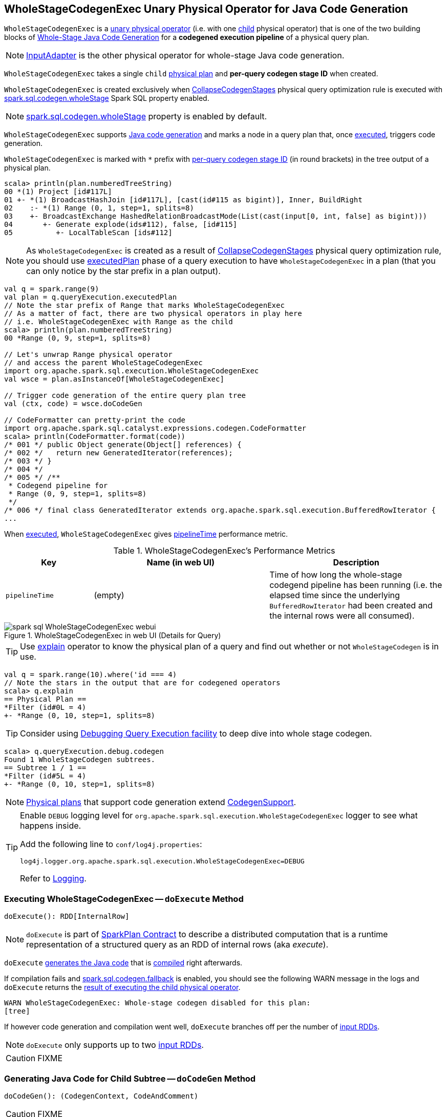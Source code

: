 == [[WholeStageCodegenExec]] WholeStageCodegenExec Unary Physical Operator for Java Code Generation

`WholeStageCodegenExec` is a link:spark-sql-SparkPlan.adoc#UnaryExecNode[unary physical operator] (i.e. with one <<child, child>> physical operator) that is one of the two building blocks of link:spark-sql-whole-stage-codegen.adoc[Whole-Stage Java Code Generation] for a *codegened execution pipeline* of a physical query plan.

NOTE: link:spark-sql-SparkPlan-InputAdapter.adoc[InputAdapter] is the other physical operator for whole-stage Java code generation.

[[creating-instance]]
[[child]]
[[codegenStageId]]
`WholeStageCodegenExec` takes a single `child` link:spark-sql-SparkPlan.adoc[physical plan] and *per-query codegen stage ID* when created.

`WholeStageCodegenExec` is created exclusively when link:spark-sql-CollapseCodegenStages.adoc[CollapseCodegenStages] physical query optimization rule is executed with link:spark-sql-whole-stage-codegen.adoc#spark.sql.codegen.wholeStage[spark.sql.codegen.wholeStage] Spark SQL property enabled.

NOTE: link:spark-sql-whole-stage-codegen.adoc#spark.sql.codegen.wholeStage[spark.sql.codegen.wholeStage] property is enabled by default.

`WholeStageCodegenExec` supports link:spark-sql-CodegenSupport.adoc[Java code generation] and marks a node in a query plan that, once <<doExecute, executed>>, triggers code generation.

[[generateTreeString]]
`WholeStageCodegenExec` is marked with `*` prefix with <<codegenStageId, per-query codegen stage ID>> (in round brackets) in the tree output of a physical plan.

[source, scala]
----
scala> println(plan.numberedTreeString)
00 *(1) Project [id#117L]
01 +- *(1) BroadcastHashJoin [id#117L], [cast(id#115 as bigint)], Inner, BuildRight
02    :- *(1) Range (0, 1, step=1, splits=8)
03    +- BroadcastExchange HashedRelationBroadcastMode(List(cast(input[0, int, false] as bigint)))
04       +- Generate explode(ids#112), false, [id#115]
05          +- LocalTableScan [ids#112]
----

NOTE: As `WholeStageCodegenExec` is created as a result of link:spark-sql-CollapseCodegenStages.adoc[CollapseCodegenStages] physical query optimization rule, you should use link:spark-sql-QueryExecution.adoc#executedPlan[executedPlan] phase of a query execution to have `WholeStageCodegenExec` in a plan (that you can only notice by the star prefix in a plan output).

[source, scala]
----
val q = spark.range(9)
val plan = q.queryExecution.executedPlan
// Note the star prefix of Range that marks WholeStageCodegenExec
// As a matter of fact, there are two physical operators in play here
// i.e. WholeStageCodegenExec with Range as the child
scala> println(plan.numberedTreeString)
00 *Range (0, 9, step=1, splits=8)

// Let's unwrap Range physical operator
// and access the parent WholeStageCodegenExec
import org.apache.spark.sql.execution.WholeStageCodegenExec
val wsce = plan.asInstanceOf[WholeStageCodegenExec]

// Trigger code generation of the entire query plan tree
val (ctx, code) = wsce.doCodeGen

// CodeFormatter can pretty-print the code
import org.apache.spark.sql.catalyst.expressions.codegen.CodeFormatter
scala> println(CodeFormatter.format(code))
/* 001 */ public Object generate(Object[] references) {
/* 002 */   return new GeneratedIterator(references);
/* 003 */ }
/* 004 */
/* 005 */ /**
 * Codegend pipeline for
 * Range (0, 9, step=1, splits=8)
 */
/* 006 */ final class GeneratedIterator extends org.apache.spark.sql.execution.BufferedRowIterator {
...
----

When <<doExecute, executed>>, `WholeStageCodegenExec` gives <<pipelineTime, pipelineTime>> performance metric.

[[metrics]]
.WholeStageCodegenExec's Performance Metrics
[cols="1,2,2",options="header",width="100%"]
|===
| Key
| Name (in web UI)
| Description

| [[pipelineTime]] `pipelineTime`
| (empty)
| Time of how long the whole-stage codegend pipeline has been running (i.e. the elapsed time since the underlying `BufferedRowIterator` had been created and the internal rows were all consumed).
|===

.WholeStageCodegenExec in web UI (Details for Query)
image::images/spark-sql-WholeStageCodegenExec-webui.png[align="center"]

TIP: Use link:spark-sql-Dataset.adoc#explain[explain] operator to know the physical plan of a query and find out whether or not `WholeStageCodegen` is in use.

[source, scala]
----
val q = spark.range(10).where('id === 4)
// Note the stars in the output that are for codegened operators
scala> q.explain
== Physical Plan ==
*Filter (id#0L = 4)
+- *Range (0, 10, step=1, splits=8)
----

TIP: Consider using link:spark-sql-debugging-execution.adoc[Debugging Query Execution facility] to deep dive into whole stage codegen.

[source, scala]
----
scala> q.queryExecution.debug.codegen
Found 1 WholeStageCodegen subtrees.
== Subtree 1 / 1 ==
*Filter (id#5L = 4)
+- *Range (0, 10, step=1, splits=8)
----

NOTE: link:spark-sql-SparkPlan.adoc[Physical plans] that support code generation extend link:spark-sql-CodegenSupport.adoc[CodegenSupport].

[TIP]
====
Enable `DEBUG` logging level for `org.apache.spark.sql.execution.WholeStageCodegenExec` logger to see what happens inside.

Add the following line to `conf/log4j.properties`:

```
log4j.logger.org.apache.spark.sql.execution.WholeStageCodegenExec=DEBUG
```

Refer to link:spark-logging.adoc[Logging].
====

=== [[doExecute]] Executing WholeStageCodegenExec -- `doExecute` Method

[source, scala]
----
doExecute(): RDD[InternalRow]
----

NOTE: `doExecute` is part of link:spark-sql-SparkPlan.adoc#doExecute[SparkPlan Contract] to describe a distributed computation that is a runtime representation of a structured query as an RDD of internal rows (aka _execute_).

`doExecute` <<doCodeGen, generates the Java code>> that is link:spark-sql-CodeGenerator.adoc#compile[compiled] right afterwards.

If compilation fails and link:spark-sql-properties.adoc#spark.sql.codegen.fallback[spark.sql.codegen.fallback] is enabled, you should see the following WARN message in the logs and `doExecute` returns the link:spark-sql-SparkPlan.adoc#execute[result of executing the child physical operator].

```
WARN WholeStageCodegenExec: Whole-stage codegen disabled for this plan:
[tree]
```

If however code generation and compilation went well, `doExecute` branches off per the number of link:spark-sql-CodegenSupport.adoc#inputRDDs[input RDDs].

NOTE: `doExecute` only supports up to two link:spark-sql-CodegenSupport.adoc#inputRDDs[input RDDs].

CAUTION: FIXME

=== [[doCodeGen]] Generating Java Code for Child Subtree -- `doCodeGen` Method

[source, scala]
----
doCodeGen(): (CodegenContext, CodeAndComment)
----

CAUTION: FIXME

You should see the following DEBUG message in the logs:

```
DEBUG WholeStageCodegenExec:
[cleanedSource]
```

NOTE: `doCodeGen` is used when `WholeStageCodegenExec` <<doExecute, doExecute>> (and for link:spark-sql-debugging-execution.adoc#debugCodegen[debugCodegen]).

=== [[doConsume]] Generating Java Source Code for Whole-Stage Consume Path Code Generation -- `doConsume` Method

[source, scala]
----
doConsume(ctx: CodegenContext, input: Seq[ExprCode], row: ExprCode): String
----

NOTE: `doConsume` is part of link:spark-sql-CodegenSupport.adoc#doConsume[CodegenSupport Contract] to generate plain Java source code for link:spark-sql-whole-stage-codegen.adoc#consume-path[whole-stage "consume" path code generation].

`doConsume` generates a Java source code that:

1. Takes (from the input `row`) the code to evaluate a Catalyst expression on an input `InternalRow`
1. Takes (from the input `row`) the term for a value of the result of the evaluation
  i. Adds `.copy()` to the term if <<needCopyResult, needCopyResult>> is turned on
1. Wraps the term inside `append()` code block

[source, scala]
----
import org.apache.spark.sql.catalyst.expressions.codegen.CodegenContext
val ctx = new CodegenContext()

import org.apache.spark.sql.catalyst.expressions.codegen.ExprCode
val exprCode = ExprCode(code = "my_code", isNull = "false", value = "my_value")

// wsce defined above, i.e at the top of the page
val consumeCode = wsce.doConsume(ctx, input = Seq(), row = exprCode)
scala> println(consumeCode)
my_code
append(my_value);
----
